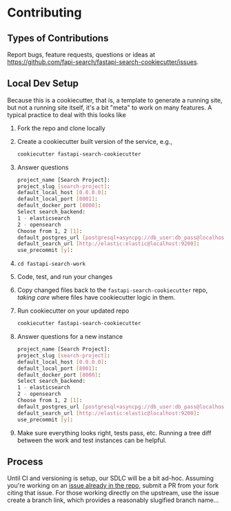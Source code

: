 * Contributing
** Types of Contributions
Report bugs, feature requests, questions or ideas at https://github.com/fapi-search/fastapi-search-cookiecutter/issues.
** Local Dev Setup
Because this is a cookiecutter, that is, a template to generate a running site, but not a running site itself, it's a bit "meta" to work on many features. A typical practice to deal with this looks like
1. Fork the repo and clone locally
2. Create a cookiecutter built version of the service, e.g.,
  #+begin_src bash
    cookiecutter fastapi-search-cookiecutter
  #+end_src
3. Answer questions
  #+begin_src bash
    project_name [Search Project]: 
    project_slug [search-project]: 
    default_local_host [0.0.0.0]: 
    default_local_port [8001]: 
    default_docker_port [8000]: 
    Select search_backend:
    1 - elasticsearch
    2 - opensearch
    Choose from 1, 2 [1]: 
    default_postgres_url [postgresql+asyncpg://db_user:db_pass@localhost:5432/app_db]: 
    default_search_url [http://elastic:elastic@localhost:9200]: 
    use_precommit [y]: 
  #+end_src
4. ~cd fastapi-search-work~
5. Code, test, and run your changes
6. Copy changed files back to the ~fastapi-search-cookiecutter~ repo, /taking care/ where files have cookiecutter logic in them.
7. Run cookiecutter on your updated repo
  #+begin_src bash
    cookiecutter fastapi-search-cookiecutter
  #+end_src
8. Answer questions for a new instance
  #+begin_src bash
    project_name [Search Project]: 
    project_slug [search-project]: 
    default_local_host [0.0.0.0]: 
    default_local_port [8001]: 
    default_docker_port [8000]: 
    Select search_backend:
    1 - elasticsearch
    2 - opensearch
    Choose from 1, 2 [1]: 
    default_postgres_url [postgresql+asyncpg://db_user:db_pass@localhost:5432/app_db]: 
    default_search_url [http://elastic:elastic@localhost:9200]: 
    use_precommit [y]: 
  #+end_src
9. Make sure everything looks right, tests pass, etc. Running a tree diff between the work and test instances can be helpful.
** Process
Until CI and versioning is setup, our SDLC will be a bit ad-hoc. Assuming you're working on an [[https://github.com/fapi-search/fastapi-search-cookiecutter/issues][issue already in the repo]], submit a PR from your fork citing that issue. For those working directly on the upstream, use the issue create a branch link,
[[./img/create-a-branch-from-issue.png]]
which provides a reasonably slugified branch name...
[[./img/create-a-branch-for-this-issue.png]]
